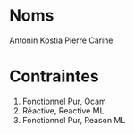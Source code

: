 * Noms
Antonin
Kostia
Pierre
Carine
* Contraintes
1. Fonctionnel Pur, Ocam
2. Réactive, Reactive ML
3. Fonctionnel Pur, Reason ML

